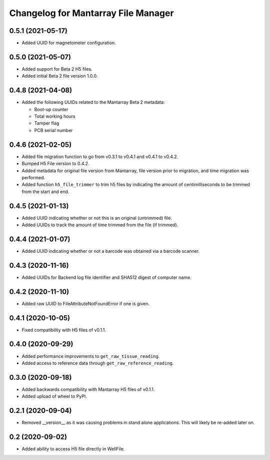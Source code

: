 Changelog for Mantarray File Manager
====================================


0.5.1 (2021-05-17)
------------------

- Added UUID for magnetometer configuration.


0.5.0 (2021-05-07)
------------------

- Added support for Beta 2 H5 files.
- Added initial Beta 2 file version 1.0.0.


0.4.8 (2021-04-08)
------------------

- Added the following UUIDs related to the Mantarray Beta 2 metadata:

  - Boot-up counter
  - Total working hours
  - Tamper flag
  - PCB serial number


0.4.6 (2021-02-05)
------------------

- Added file migration function to go from v0.3.1 to v0.4.1 and v0.4.1 to v0.4.2.
- Bumped H5 File version to 0.4.2.
- Added metadata for original file version from Mantarray, file version prior to
  migration, and time migration was performed.
- Added function ``h5_file_trimmer`` to trim h5 files by indicating the amount of
  centimilliseconds to be trimmed from the start and end.


0.4.5 (2021-01-13)
------------------

- Added UUID indicating whether or not this is an original (untrimmed) file.
- Added UUIDs to track the amount of time trimmed from the file (if trimmed).


0.4.4 (2021-01-07)
------------------

- Added UUID indicating whether or not a barcode was obtained via a
  barcode scanner.


0.4.3 (2020-11-16)
------------------

- Added UUIDs for Backend log file identifier and
  SHA512 digest of computer name.


0.4.2 (2020-11-10)
------------------

- Added raw UUID to FileAttributeNotFoundError if one is given.


0.4.1 (2020-10-05)
------------------

- Fixed compatibility with H5 files of v0.1.1.


0.4.0 (2020-09-29)
------------------

- Added performance improvements to ``get_raw_tissue_reading``.
- Added access to reference data through ``get_raw_reference_reading``.


0.3.0 (2020-09-18)
------------------

- Added backwards compatibility with Mantarray H5 files of v0.1.1.
- Added upload of wheel to PyPI.


0.2.1 (2020-09-04)
------------------

- Removed __version__ as it was causing problems in stand alone applications.
  This will likely be re-added later on.


0.2 (2020-09-02)
------------------

- Added ability to access H5 file directly in WellFile.

